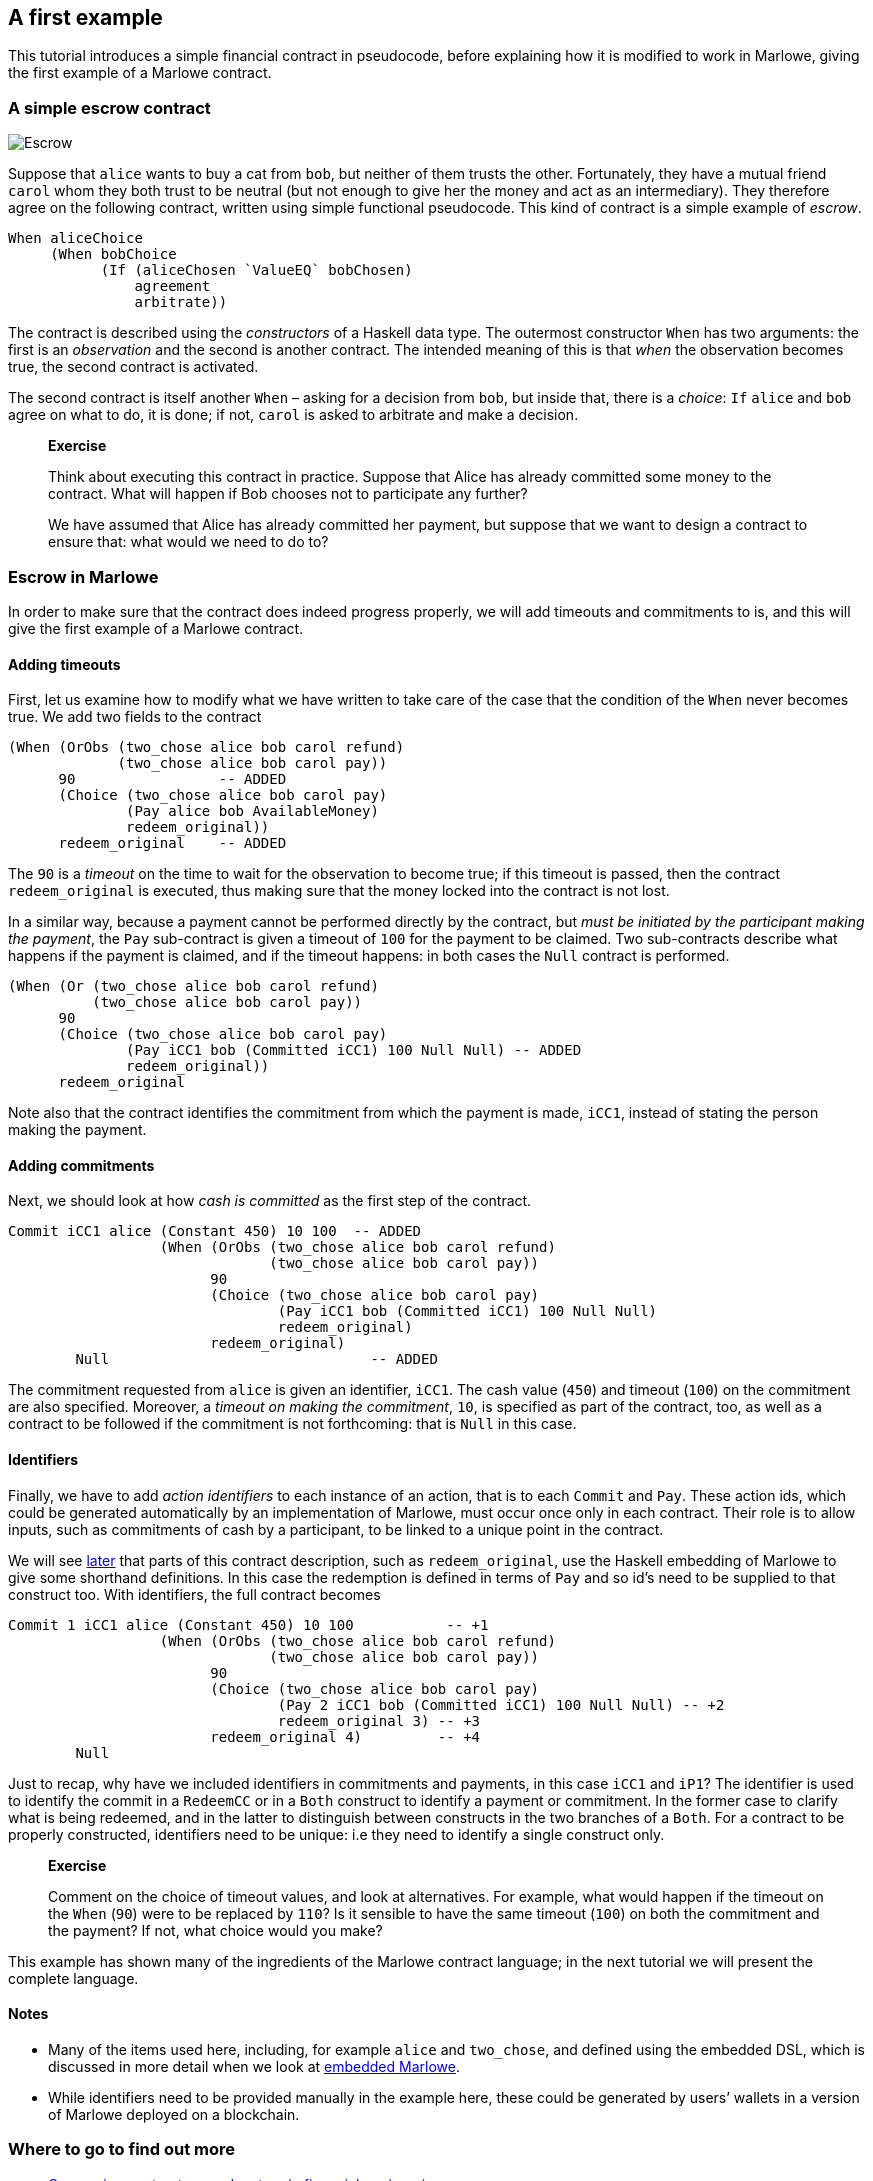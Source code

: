 == A first example

This tutorial introduces a simple financial contract in pseudocode,
before explaining how it is modified to work in Marlowe, giving the
first example of a Marlowe contract.

=== A simple escrow contract

image:./pix/escrow.png[Escrow]

Suppose that `+alice+` wants to buy a cat from `+bob+`, but neither of
them trusts the other. Fortunately, they have a mutual friend `+carol+`
whom they both trust to be neutral (but not enough to give her the money
and act as an intermediary). They therefore agree on the following
contract, written using simple functional pseudocode. This kind of
contract is a simple example of _escrow_.

[source,haskell]
----
When aliceChoice
     (When bobChoice 
           (If (aliceChosen `ValueEQ` bobChosen)
               agreement
               arbitrate))
----

The contract is described using the _constructors_ of a Haskell data
type. The outermost constructor `+When+` has two arguments: the first is
an _observation_ and the second is another contract. The intended
meaning of this is that _when_ the observation becomes true, the second
contract is activated.

The second contract is itself another `When` – asking for a decision from `+bob+`, but inside that, there is a _choice_: `If` 
`+alice+` and `+bob+` agree on what to do, it is done; if not,  `+carol+` is asked to arbitrate and make a decision.
____
*Exercise*

Think about executing this contract in practice. Suppose that Alice has
already committed some money to the contract. What will happen if Bob chooses not to participate any further?

We have assumed that Alice has already committed her payment, but
suppose that we want to design a contract to ensure that: what would we
need to do to?
____

=== Escrow in Marlowe

In order to make sure that the contract does indeed progress properly,
we will add timeouts and commitments to is, and this will give the first
example of a Marlowe contract.

==== Adding timeouts

First, let us examine how to modify what we have written to take care of
the case that the condition of the `+When+` never becomes true. We add
two fields to the contract

[source,haskell]
----
(When (OrObs (two_chose alice bob carol refund)
             (two_chose alice bob carol pay))
      90                 -- ADDED
      (Choice (two_chose alice bob carol pay)
              (Pay alice bob AvailableMoney)
              redeem_original))
      redeem_original    -- ADDED 
----

The `+90+` is a _timeout_ on the time to wait for the observation to
become true; if this timeout is passed, then the contract
`+redeem_original+` is executed, thus making sure that the money locked
into the contract is not lost.

In a similar way, because a payment cannot be performed directly by the
contract, but _must be initiated by the participant making the payment_,
the `+Pay+` sub-contract is given a timeout of `+100+` for the payment
to be claimed. Two sub-contracts describe what happens if the payment is
claimed, and if the timeout happens: in both cases the `+Null+` contract
is performed.

[source,haskell]
----
(When (Or (two_chose alice bob carol refund)
          (two_chose alice bob carol pay))
      90                 
      (Choice (two_chose alice bob carol pay)
              (Pay iCC1 bob (Committed iCC1) 100 Null Null) -- ADDED
              redeem_original))
      redeem_original     
----

Note also that the contract identifies the commitment from which the
payment is made, `+iCC1+`, instead of stating the person making the
payment.

==== Adding commitments

Next, we should look at how _cash is committed_ as the first step of the
contract.

[source,haskell]
----
Commit iCC1 alice (Constant 450) 10 100  -- ADDED
                  (When (OrObs (two_chose alice bob carol refund)
                               (two_chose alice bob carol pay))
                        90
                        (Choice (two_chose alice bob carol pay)
                                (Pay iCC1 bob (Committed iCC1) 100 Null Null)
                                redeem_original)
                        redeem_original)
        Null                               -- ADDED
----

The commitment requested from `+alice+` is given an identifier,
`+iCC1+`. The cash value (`+450+`) and timeout (`+100+`) on the
commitment are also specified. Moreover, a _timeout on making the
commitment_, `+10+`, is specified as part of the contract, too, as well
as a contract to be followed if the commitment is not forthcoming: that
is `+Null+` in this case.

==== Identifiers

Finally, we have to add _action identifiers_ to each instance of an
action, that is to each `+Commit+` and `+Pay+`. These action ids, which
could be generated automatically by an implementation of Marlowe, must
occur once only in each contract. Their role is to allow inputs, such as
commitments of cash by a participant, to be linked to a unique point in
the contract.

We will see link:./embedded-marlowe.md[later] that parts of this
contract description, such as `+redeem_original+`, use the Haskell
embedding of Marlowe to give some shorthand definitions. In this case
the redemption is defined in terms of `+Pay+` and so id’s need to be
supplied to that construct too. With identifiers, the full contract
becomes

[source,haskell]
----
Commit 1 iCC1 alice (Constant 450) 10 100           -- +1
                  (When (OrObs (two_chose alice bob carol refund)
                               (two_chose alice bob carol pay))
                        90
                        (Choice (two_chose alice bob carol pay)
                                (Pay 2 iCC1 bob (Committed iCC1) 100 Null Null) -- +2
                                redeem_original 3) -- +3
                        redeem_original 4)         -- +4
        Null                              
----

Just to recap, why have we included identifiers in commitments and
payments, in this case `+iCC1+` and `+iP1+`? The identifier is used to
identify the commit in a `+RedeemCC+` or in a `+Both+` construct to
identify a payment or commitment. In the former case to clarify what is
being redeemed, and in the latter to distinguish between constructs in
the two branches of a `+Both+`. For a contract to be properly
constructed, identifiers need to be unique: i.e they need to identify a
single construct only.

____
*Exercise*

Comment on the choice of timeout values, and look at alternatives. For
example, what would happen if the timeout on the `+When+` (`+90+`) were
to be replaced by `+110+`? Is it sensible to have the same timeout
(`+100+`) on both the commitment and the payment? If not, what choice
would you make?
____

This example has shown many of the ingredients of the Marlowe contract
language; in the next tutorial we will present the complete language.

==== Notes

* Many of the items used here, including, for example `+alice+` and
`+two_chose+`, and defined using the embedded DSL, which is discussed in
more detail when we look at link:./embedded-marlowe.md[embedded
Marlowe].
* While identifiers need to be provided manually in the example here,
these could be generated by users’ wallets in a version of Marlowe
deployed on a blockchain.

=== Where to go to find out more

* https://www.microsoft.com/en-us/research/publication/composing-contracts-an-adventure-in-financial-engineering/[Composing
contracts: an adventure in financial engineering]
* https://dl.acm.org/citation.cfm?id=2784747[Certified symbolic
management of financial multi-party contracts]

==== link:./introducing-marlowe.adoc[Prev] link:./README.adoc[Up] link:./marlowe-model.adoc[Next]
